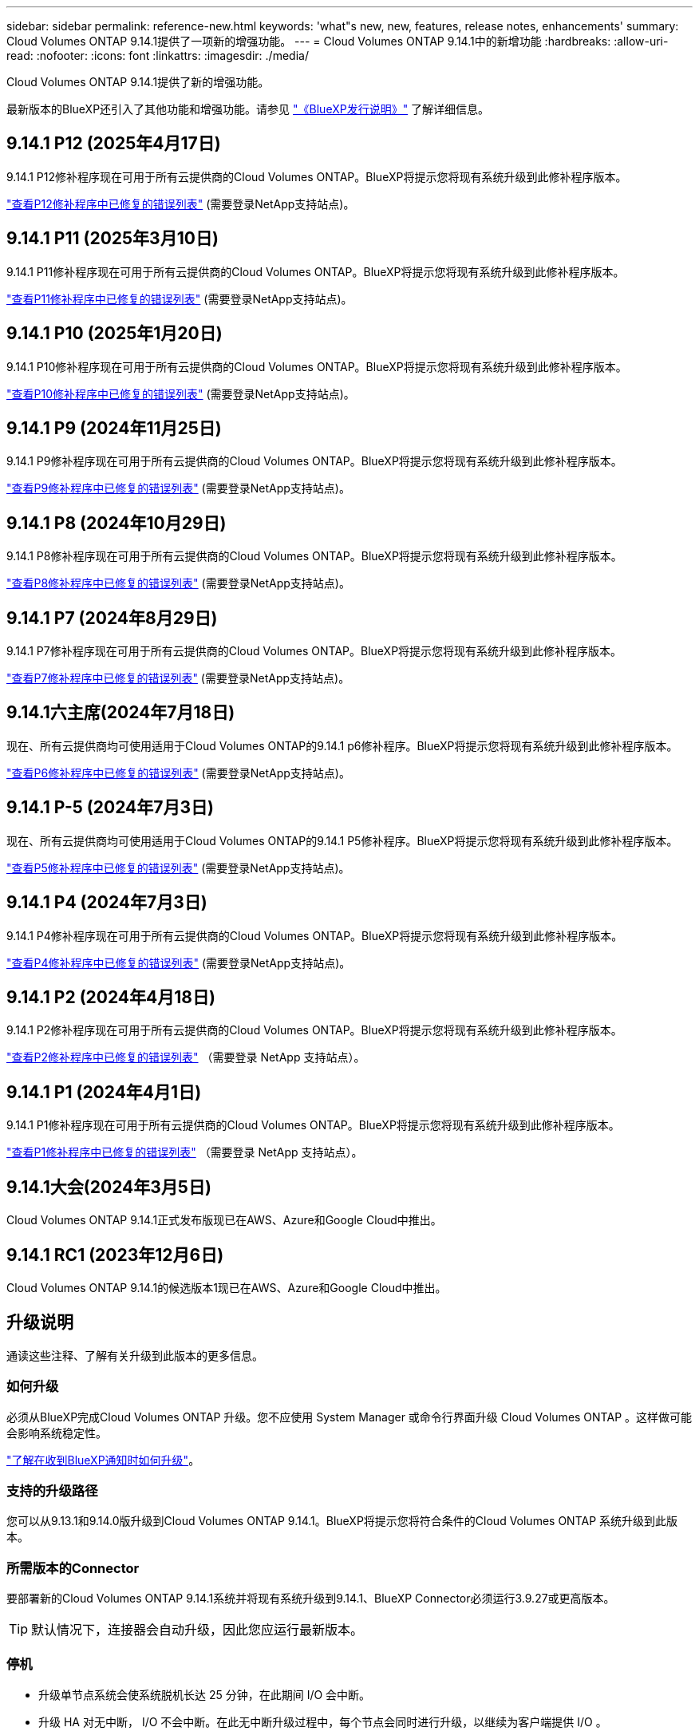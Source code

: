 ---
sidebar: sidebar 
permalink: reference-new.html 
keywords: 'what"s new, new, features, release notes, enhancements' 
summary: Cloud Volumes ONTAP 9.14.1提供了一项新的增强功能。 
---
= Cloud Volumes ONTAP 9.14.1中的新增功能
:hardbreaks:
:allow-uri-read: 
:nofooter: 
:icons: font
:linkattrs: 
:imagesdir: ./media/


[role="lead"]
Cloud Volumes ONTAP 9.14.1提供了新的增强功能。

最新版本的BlueXP还引入了其他功能和增强功能。请参见 https://docs.netapp.com/us-en/bluexp-cloud-volumes-ontap/whats-new.html["《BlueXP发行说明》"^] 了解详细信息。



== 9.14.1 P12 (2025年4月17日)

9.14.1 P12修补程序现在可用于所有云提供商的Cloud Volumes ONTAP。BlueXP将提示您将现有系统升级到此修补程序版本。

https://mysupport.netapp.com/site/products/all/details/cloud-volumes-ontap/downloads-tab/download/62632/9.14.1P12["查看P12修补程序中已修复的错误列表"^] (需要登录NetApp支持站点)。



== 9.14.1 P11 (2025年3月10日)

9.14.1 P11修补程序现在可用于所有云提供商的Cloud Volumes ONTAP。BlueXP将提示您将现有系统升级到此修补程序版本。

https://mysupport.netapp.com/site/products/all/details/cloud-volumes-ontap/downloads-tab/download/62632/9.14.1P11["查看P11修补程序中已修复的错误列表"^] (需要登录NetApp支持站点)。



== 9.14.1 P10 (2025年1月20日)

9.14.1 P10修补程序现在可用于所有云提供商的Cloud Volumes ONTAP。BlueXP将提示您将现有系统升级到此修补程序版本。

https://mysupport.netapp.com/site/products/all/details/cloud-volumes-ontap/downloads-tab/download/62632/9.14.1P10["查看P10修补程序中已修复的错误列表"^] (需要登录NetApp支持站点)。



== 9.14.1 P9 (2024年11月25日)

9.14.1 P9修补程序现在可用于所有云提供商的Cloud Volumes ONTAP。BlueXP将提示您将现有系统升级到此修补程序版本。

https://mysupport.netapp.com/site/products/all/details/cloud-volumes-ontap/downloads-tab/download/62632/9.14.1P9["查看P9修补程序中已修复的错误列表"^] (需要登录NetApp支持站点)。



== 9.14.1 P8 (2024年10月29日)

9.14.1 P8修补程序现在可用于所有云提供商的Cloud Volumes ONTAP。BlueXP将提示您将现有系统升级到此修补程序版本。

https://mysupport.netapp.com/site/products/all/details/cloud-volumes-ontap/downloads-tab/download/62632/9.14.1P8["查看P8修补程序中已修复的错误列表"^] (需要登录NetApp支持站点)。



== 9.14.1 P7 (2024年8月29日)

9.14.1 P7修补程序现在可用于所有云提供商的Cloud Volumes ONTAP。BlueXP将提示您将现有系统升级到此修补程序版本。

https://mysupport.netapp.com/site/products/all/details/cloud-volumes-ontap/downloads-tab/download/62632/9.14.1P7["查看P7修补程序中已修复的错误列表"^] (需要登录NetApp支持站点)。



== 9.14.1六主席(2024年7月18日)

现在、所有云提供商均可使用适用于Cloud Volumes ONTAP的9.14.1 p6修补程序。BlueXP将提示您将现有系统升级到此修补程序版本。

https://mysupport.netapp.com/site/products/all/details/cloud-volumes-ontap/downloads-tab/download/62632/9.14.1P6["查看P6修补程序中已修复的错误列表"^] (需要登录NetApp支持站点)。



== 9.14.1 P-5 (2024年7月3日)

现在、所有云提供商均可使用适用于Cloud Volumes ONTAP的9.14.1 P5修补程序。BlueXP将提示您将现有系统升级到此修补程序版本。

https://mysupport.netapp.com/site/products/all/details/cloud-volumes-ontap/downloads-tab/download/62632/9.14.1P5["查看P5修补程序中已修复的错误列表"^] (需要登录NetApp支持站点)。



== 9.14.1 P4 (2024年7月3日)

9.14.1 P4修补程序现在可用于所有云提供商的Cloud Volumes ONTAP。BlueXP将提示您将现有系统升级到此修补程序版本。

https://mysupport.netapp.com/site/products/all/details/cloud-volumes-ontap/downloads-tab/download/62632/9.14.1P4["查看P4修补程序中已修复的错误列表"^] (需要登录NetApp支持站点)。



== 9.14.1 P2 (2024年4月18日)

9.14.1 P2修补程序现在可用于所有云提供商的Cloud Volumes ONTAP。BlueXP将提示您将现有系统升级到此修补程序版本。

https://mysupport.netapp.com/site/products/all/details/cloud-volumes-ontap/downloads-tab/download/62632/9.14.1P2["查看P2修补程序中已修复的错误列表"^] （需要登录 NetApp 支持站点）。



== 9.14.1 P1 (2024年4月1日)

9.14.1 P1修补程序现在可用于所有云提供商的Cloud Volumes ONTAP。BlueXP将提示您将现有系统升级到此修补程序版本。

https://mysupport.netapp.com/site/products/all/details/cloud-volumes-ontap/downloads-tab/download/62632/9.14.1P1["查看P1修补程序中已修复的错误列表"^] （需要登录 NetApp 支持站点）。



== 9.14.1大会(2024年3月5日)

Cloud Volumes ONTAP 9.14.1正式发布版现已在AWS、Azure和Google Cloud中推出。



== 9.14.1 RC1 (2023年12月6日)

Cloud Volumes ONTAP 9.14.1的候选版本1现已在AWS、Azure和Google Cloud中推出。



== 升级说明

通读这些注释、了解有关升级到此版本的更多信息。



=== 如何升级

必须从BlueXP完成Cloud Volumes ONTAP 升级。您不应使用 System Manager 或命令行界面升级 Cloud Volumes ONTAP 。这样做可能会影响系统稳定性。

link:http://docs.netapp.com/us-en/bluexp-cloud-volumes-ontap/task-updating-ontap-cloud.html["了解在收到BlueXP通知时如何升级"^]。



=== 支持的升级路径

您可以从9.13.1和9.14.0版升级到Cloud Volumes ONTAP 9.14.1。BlueXP将提示您将符合条件的Cloud Volumes ONTAP 系统升级到此版本。



=== 所需版本的Connector

要部署新的Cloud Volumes ONTAP 9.14.1系统并将现有系统升级到9.14.1、BlueXP Connector必须运行3.9.27或更高版本。


TIP: 默认情况下，连接器会自动升级，因此您应运行最新版本。



=== 停机

* 升级单节点系统会使系统脱机长达 25 分钟，在此期间 I/O 会中断。
* 升级 HA 对无中断， I/O 不会中断。在此无中断升级过程中，每个节点会同时进行升级，以继续为客户端提供 I/O 。




=== 不再支持c4、m4和r4实例

在AWS中、Cloud Volumes ONTAP 不再支持C4、M4和M4 EC2实例类型。如果现有系统运行的是C4、M4或r4实例类型、则必须更改为c5、M5或R5实例系列中的实例类型。只有在更改实例类型后才能升级到此版本。

link:https://docs.netapp.com/us-en/bluexp-cloud-volumes-ontap/task-change-ec2-instance.html["了解如何更改Cloud Volumes ONTAP 的EC2实例类型"^]。

请参见 link:https://mysupport.netapp.com/info/communications/ECMLP2880231.html["NetApp 支持"^] 了解有关这些实例类型的可用性和支持终止的更多信息。
